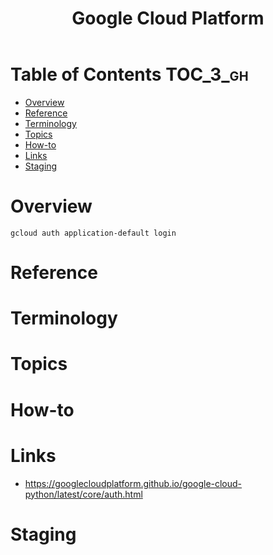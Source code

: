 #+TITLE: Google Cloud Platform

* Table of Contents :TOC_3_gh:
- [[#overview][Overview]]
- [[#reference][Reference]]
- [[#terminology][Terminology]]
- [[#topics][Topics]]
- [[#how-to][How-to]]
- [[#links][Links]]
- [[#staging][Staging]]

* Overview
#+BEGIN_SRC shell
  gcloud auth application-default login
#+END_SRC

* Reference
* Terminology
* Topics
* How-to
* Links
- https://googlecloudplatform.github.io/google-cloud-python/latest/core/auth.html

* Staging
